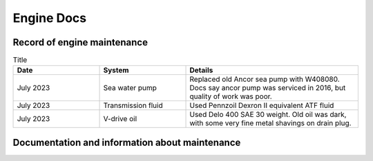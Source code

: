 Engine Docs
========================================

Record of engine maintenance
----------------------------
.. list-table:: Title
   :widths: 25 25 50
   :header-rows: 1

   * - Date
     - System
     - Details
   * - July 2023
     - Sea water pump
     - Replaced old Ancor sea pump with W408080. Docs say ancor pump was serviced in 2016, but quality of work was poor.
   * - July 2023
     - Transmission fluid
     - Used Pennzoil Dexron II equivalent ATF fluid
   * - July 2023
     - V-drive oil
     - Used Delo 400 SAE 30 weight. Old oil was dark, with some very fine metal shavings on drain plug.

Documentation and information about maintenance
-----------------------------------------------